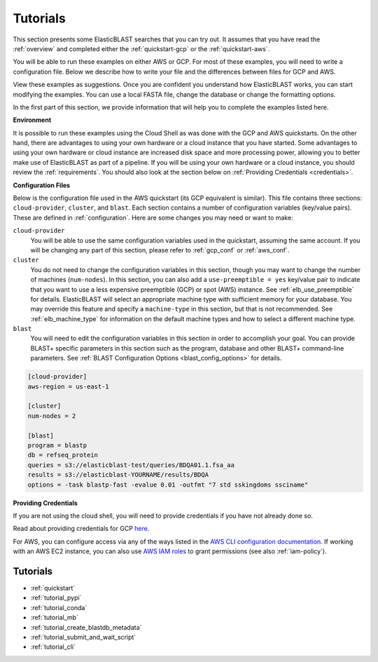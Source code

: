 ..                           PUBLIC DOMAIN NOTICE
..              National Center for Biotechnology Information
..  
.. This software is a "United States Government Work" under the
.. terms of the United States Copyright Act.  It was written as part of
.. the authors' official duties as United States Government employees and
.. thus cannot be copyrighted.  This software is freely available
.. to the public for use.  The National Library of Medicine and the U.S.
.. Government have not placed any restriction on its use or reproduction.
..   
.. Although all reasonable efforts have been taken to ensure the accuracy
.. and reliability of the software and data, the NLM and the U.S.
.. Government do not and cannot warrant the performance or results that
.. may be obtained by using this software or data.  The NLM and the U.S.
.. Government disclaim all warranties, express or implied, including
.. warranties of performance, merchantability or fitness for any particular
.. purpose.
..   
.. Please cite NCBI in any work or product based on this material.

.. _tutorials:

Tutorials
=========


This section presents some ElasticBLAST searches that you can try out.  It assumes that you have read the :ref:`overview` and completed either the :ref:`quickstart-gcp` or the :ref:`quickstart-aws`. 

You will be able to run these examples on either AWS or GCP.  For most of these examples, you will need to write a configuration file.  Below we describe how to write your file and the differences between files for GCP and AWS.

View these examples as suggestions.  Once you are confident you understand how ElasticBLAST works, you can start modifying the examples.  You can use a local FASTA file, change the database or change the formatting options.

In the first part of this section, we provide information that will help you to complete the examples listed here.

**Environment**

It is possible to run these examples using the Cloud Shell as was done with the GCP and AWS quickstarts.  On the other hand, there are advantages to using your own hardware or a cloud instance that you have started.  Some advantages to using your own hardware or cloud instance are increased disk space and more processing power, allowing you to better make use of ElasticBLAST as part of a pipeline.  If you will be using your own hardware or a cloud instance, you should review the :ref:`requirements`.  You should also look at the section below on :ref:`Providing Credentials <credentials>`.

.. _tutorial_cfg:

**Configuration Files**

Below is the configuration file used in the AWS quickstart (its GCP equivalent
is similar).  This file contains three sections: ``cloud-provider``, ``cluster``, and
``blast``. Each section contains a number of configuration variables (key/value
pairs).  These are defined in :ref:`configuration`.  Here are some changes you
may need or want to make:

``cloud-provider``
    You will be able to use the same configuration variables used in the
    quickstart, assuming the same account.  If you will be changing any part
    of this section, please refer to :ref:`gcp_conf` or :ref:`aws_conf`.

``cluster``
    You do not need to change the configuration variables in this section,
    though you may want to change the number of machines (``num-nodes``).  In
    this section, you can also add a ``use-preemptible = yes`` key/value pair to
    indicate that you want to use a less expensive preemptible (GCP) or spot
    (AWS) instance. See :ref:`elb_use_preemptible` for details.  ElasticBLAST
    will select an appropriate machine type with sufficient memory for your database.
    You may override this feature and specify a ``machine-type`` in this section, but that
    is not recommended.  See :ref:`elb_machine_type` for
    information on the default machine types and how to select a different
    machine type.

``blast``
    You will need to edit the configuration variables in this section in order
    to accomplish your goal. You can provide BLAST+ specific parameters in this
    section such as the program, database and other BLAST+ command-line
    parameters.  See :ref:`BLAST Configuration Options <blast_config_options>`
    for details.

.. code-block::

    [cloud-provider]
    aws-region = us-east-1

    [cluster]
    num-nodes = 2

    [blast]
    program = blastp
    db = refseq_protein
    queries = s3://elasticblast-test/queries/BDQA01.1.fsa_aa
    results = s3://elasticblast-YOURNAME/results/BDQA
    options = -task blastp-fast -evalue 0.01 -outfmt "7 std sskingdoms ssciname"


.. _credentials:

**Providing Credentials**

If you are not using the cloud shell, you will need to provide credentials if you have not already done so. 

Read about providing credentials for GCP `here <https://cloud.google.com/sdk/docs/authorizing>`_.

For AWS, you can configure access via any of the ways listed in the 
`AWS CLI configuration documentation <https://docs.aws.amazon.com/cli/latest/userguide/cli-configure-quickstart.html>`_.
If working with an AWS EC2 instance, you can also use 
`AWS IAM roles <https://docs.aws.amazon.com/AWSEC2/latest/UserGuide/iam-roles-for-amazon-ec2.html>`_
to grant permissions (see also :ref:`iam-policy`).


Tutorials
^^^^^^^^^

* :ref:`quickstart`
* :ref:`tutorial_pypi`
* :ref:`tutorial_conda`
* :ref:`tutorial_mb`
* :ref:`tutorial_create_blastdb_metadata`
* :ref:`tutorial_submit_and_wait_script`
* :ref:`tutorial_cli`
